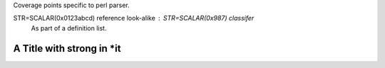 Coverage points specific to perl parser.

STR=SCALAR(0x0123abcd) reference look-alike : STR=SCALAR(0x987) classifer
   As part of a definition list.

A Title with **strong** in \*it
===============================
